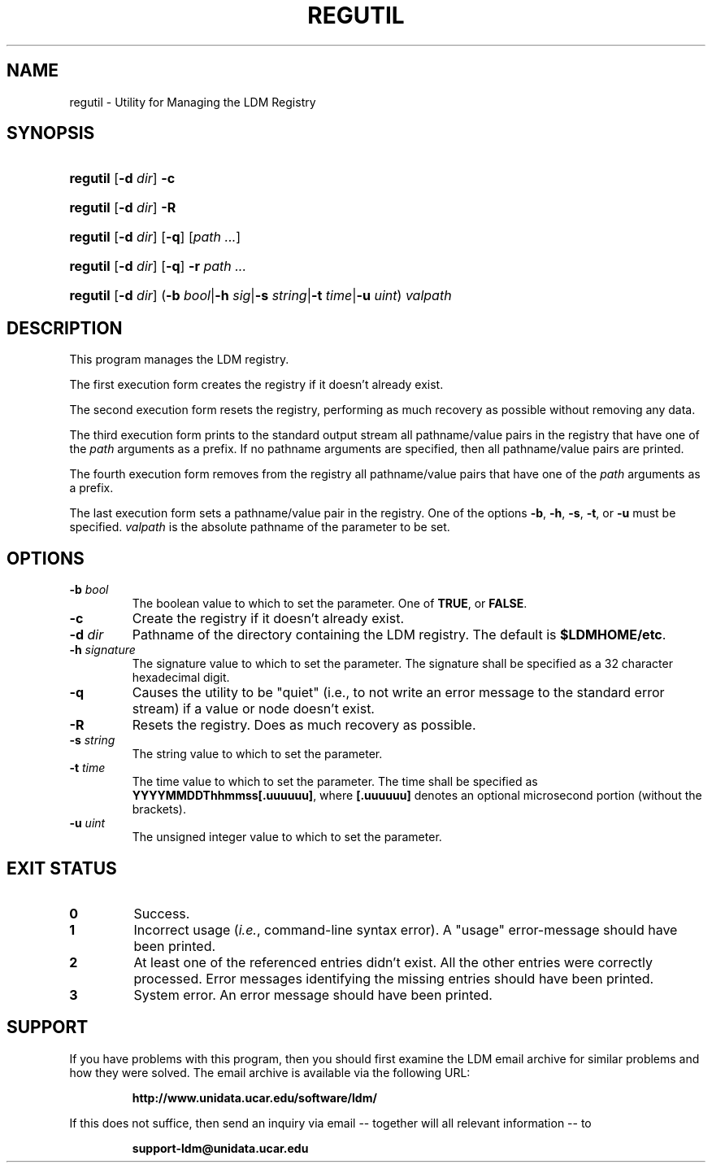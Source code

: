 .TH REGUTIL 1 "2010-01-13"
.SH NAME
regutil \- Utility for Managing the LDM Registry
.SH SYNOPSIS
.HP
.ft B
regutil
.nh
\fR[\fB-d \fIdir\fR]
\fR\fB-c\fR
.hy
.ft
.HP
.ft B
regutil
.nh
\fR[\fB-d \fIdir\fR]
\fR\fB-R\fR
.hy
.ft
.HP
.ft B
regutil
.nh
\fR[\fB-d \fIdir\fR]
\fR[\fB-q\fR]
\fR[\fIpath ...\fR]
.hy
.ft
.HP
.ft B
regutil
.nh
\fR[\fB-d \fIdir\fR]
\fR[\fB-q\fR]
\fB-r \fP
\fR\fIpath ...\fR
.hy
.ft
.HP
.ft B
regutil
.nh
\fR[\fB-d \fIdir\fR]
\fR(\fB-b \fIbool\fR|\fB-h \fIsig\fR|\fB-s \fIstring\fR|\fB-t \fItime\fR|\fB-u \fIuint\fR)
\fIvalpath\fR
.hy
.ft
.SH DESCRIPTION
.PP
This program manages the LDM registry.
.PP
The first execution form creates the registry if it doesn't already exist.
.PP
The second execution form resets the registry, performing as much recovery
as possible without removing any data.
.PP
The third execution form prints to the standard output stream all
pathname/value pairs in the registry that have one of the \fIpath\fP arguments
as a prefix.  If no pathname arguments are specified,
then all pathname/value pairs are printed.
.PP
The fourth execution form removes from the registry all
pathname/value pairs that have one of the \fIpath\fP arguments
as a prefix.
.PP
The last execution form sets a pathname/value pair in the registry.  One of the
options \fB-b\fP, \fB-h\fP, \fB-s\fP, \fB-t\fP, or \fB-u\fP must be specified.
\fIvalpath\fP is the absolute pathname of the parameter to be set.
.SH OPTIONS
.TP
.BI "-b " bool
The boolean value to which to set the parameter. One of \fBTRUE\fP, or 
\fBFALSE\fP.
.TP
.BI "-c"
Create the registry if it doesn't already exist.
.TP
.BI "-d " dir
Pathname of the directory containing the LDM registry.  The default is
\fB$LDMHOME/etc\fP.
.TP
.BI "-h " signature
The signature value to which to set the parameter.  The signature shall be
specified as a 32 character hexadecimal digit.
.TP
.BI "-q"
Causes the utility to be "quiet" (i.e., to not write an error message to the
standard error stream) if a value or node doesn't exist.
.TP
.BI "-R"
Resets the registry.  Does as much recovery as possible.
.TP
.BI "-s " string
The string value to which to set the parameter.
.TP
.BI "-t " time
The time value to which to set the parameter.  The time shall be specified as
\fBYYYYMMDDThhmmss[.uuuuuu]\fP, where \fB[.uuuuuu]\fP denotes an optional
microsecond portion (without the brackets).
.TP
.BI "-u " uint
The unsigned integer value to which to set the parameter.
.SH EXIT STATUS
.TP
.B 0
Success.
.TP
.B 1
Incorrect usage (\fIi.e.\fP, command-line syntax error).  A "usage" 
error-message should have been printed.
.TP
.B 2
At least one of the referenced entries didn't exist.  All the other entries
were correctly processed.  Error messages identifying the missing entries
should have been printed.
.TP
.B 3
System error.  An error message should have been printed.
.SH SUPPORT
.LP
If you have problems with this program, then you should first examine the 
LDM email archive for similar problems and how they were solved.
The email archive is available via the following URL:
.sp
.RS
\fBhttp://www.unidata.ucar.edu/software/ldm/\fP
.RE
.sp
If this does not suffice, then send an inquiry via email -- together will 
all relevant information -- to
.sp
.RS
\fBsupport-ldm@unidata.ucar.edu\fP
.RE
